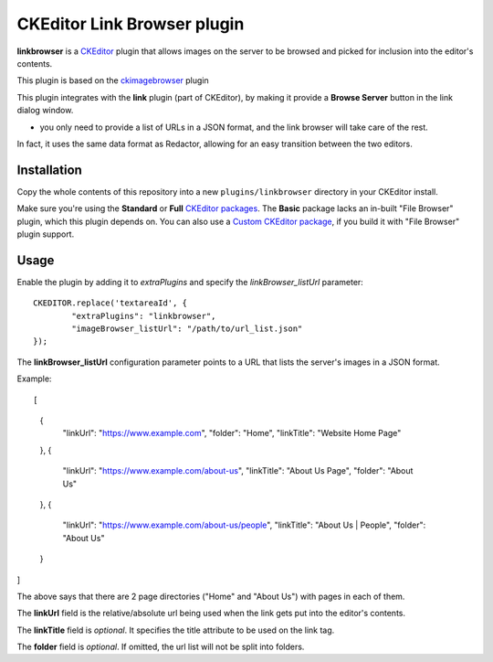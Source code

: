 CKEditor Link Browser plugin
=============================

**linkbrowser** is a `CKEditor <http://ckeditor.com/>`_ plugin that allows images on the server to be browsed and picked for inclusion into the editor's contents.

This plugin is based on the `ckimagebrowser <https://github.com/spantaleev/ckeditor-imagebrowser>`_ plugin 

This plugin integrates with the **link** plugin (part of CKEditor),
by making it provide a **Browse Server** button in the link dialog window.

- you only need to provide a list of URLs in a JSON format, and the link browser will take care of the rest.

In fact, it uses the same data format as Redactor, allowing for an easy transition between the two editors.

Installation
------------

Copy the whole contents of this repository into a new ``plugins/linkbrowser`` directory in your CKEditor install.

Make sure you're using the **Standard** or **Full** `CKEditor packages <http://ckeditor.com/download>`_.
The **Basic** package lacks an in-built "File Browser" plugin, which this plugin depends on.
You can also use a `Custom CKEditor package <http://ckeditor.com/builder>`_, if you build it with "File Browser" plugin support.

Usage
-----

Enable the plugin by adding it to `extraPlugins` and specify the `linkBrowser_listUrl` parameter::

	CKEDITOR.replace('textareaId', {
		"extraPlugins": "linkbrowser",
		"imageBrowser_listUrl": "/path/to/url_list.json"
	});

The **linkBrowser_listUrl** configuration parameter points to a URL that lists the server's images in a JSON format.

Example::

[
	{
		"linkUrl": "https://www.example.com",
		"folder": "Home",
		"linkTitle": "Website Home Page"
	},
	{
		"linkUrl": "https://www.example.com/about-us",
		"linkTitle": "About Us Page",
		"folder": "About Us"
	},
	{
		"linkUrl": "https://www.example.com/about-us/people",
		"linkTitle": "About Us | People",
		"folder": "About Us"
	}
]

The above says that there are 2 page directories ("Home" and "About Us") with pages in each of them.

The **linkUrl** field is the relative/absolute url being used when the link gets put into the editor's contents.

The **linkTitle** field is *optional*. It specifies the title attribute to be used on the link tag.

The **folder** field is *optional*. If omitted, the url list will not be split into folders.

